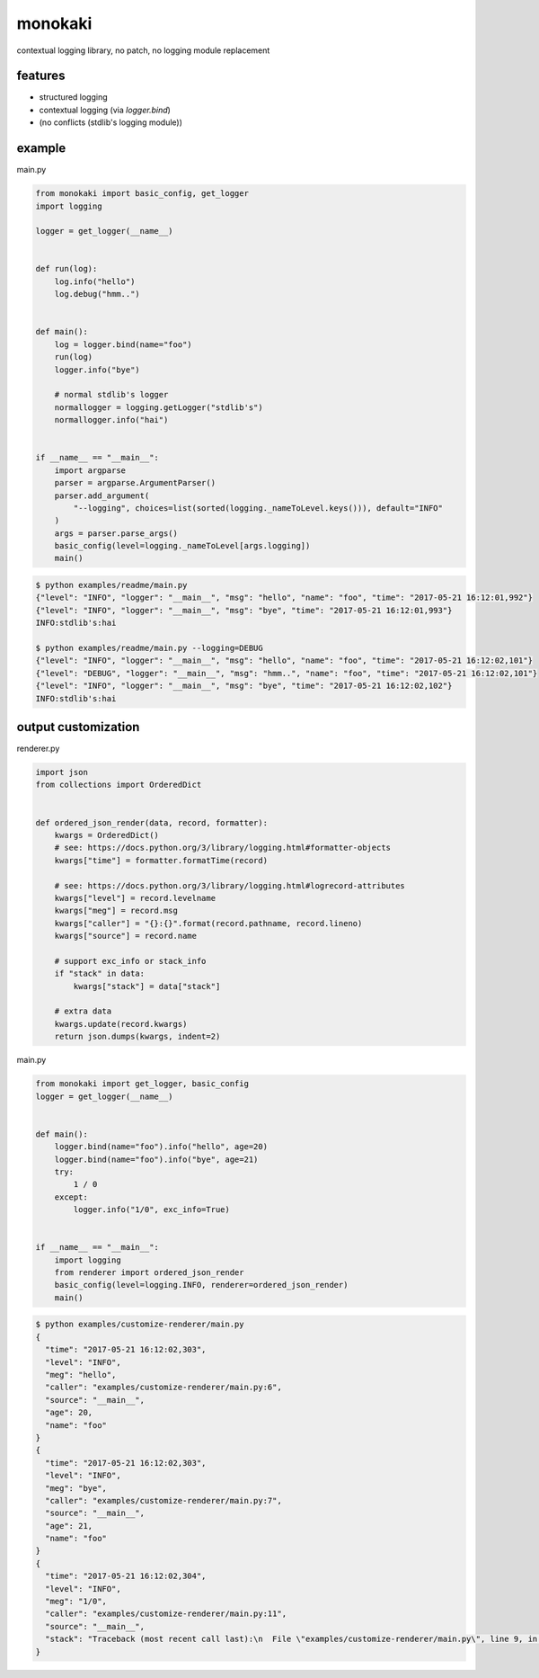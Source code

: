monokaki
========================================

.. image:: https://travis-ci.org/podhmo/monokaki.svg?branch=master
    :target: https://travis-ci.org/podhmo/monokaki


contextual logging library, no patch, no logging module replacement


features
----------------------------------------

- structured logging
- contextual logging (via `logger.bind`)
- (no conflicts (stdlib's logging module))

example
----------------------------------------

main.py

.. code-block:: python

  from monokaki import basic_config, get_logger
  import logging
  
  logger = get_logger(__name__)
  
  
  def run(log):
      log.info("hello")
      log.debug("hmm..")
  
  
  def main():
      log = logger.bind(name="foo")
      run(log)
      logger.info("bye")
  
      # normal stdlib's logger
      normallogger = logging.getLogger("stdlib's")
      normallogger.info("hai")
  
  
  if __name__ == "__main__":
      import argparse
      parser = argparse.ArgumentParser()
      parser.add_argument(
          "--logging", choices=list(sorted(logging._nameToLevel.keys())), default="INFO"
      )
      args = parser.parse_args()
      basic_config(level=logging._nameToLevel[args.logging])
      main()


.. code-block:: bash

  $ python examples/readme/main.py
  {"level": "INFO", "logger": "__main__", "msg": "hello", "name": "foo", "time": "2017-05-21 16:12:01,992"}
  {"level": "INFO", "logger": "__main__", "msg": "bye", "time": "2017-05-21 16:12:01,993"}
  INFO:stdlib's:hai
  
  $ python examples/readme/main.py --logging=DEBUG
  {"level": "INFO", "logger": "__main__", "msg": "hello", "name": "foo", "time": "2017-05-21 16:12:02,101"}
  {"level": "DEBUG", "logger": "__main__", "msg": "hmm..", "name": "foo", "time": "2017-05-21 16:12:02,101"}
  {"level": "INFO", "logger": "__main__", "msg": "bye", "time": "2017-05-21 16:12:02,102"}
  INFO:stdlib's:hai
  


output customization
----------------------------------------

renderer.py

.. code-block:: python

  import json
  from collections import OrderedDict
  
  
  def ordered_json_render(data, record, formatter):
      kwargs = OrderedDict()
      # see: https://docs.python.org/3/library/logging.html#formatter-objects
      kwargs["time"] = formatter.formatTime(record)
  
      # see: https://docs.python.org/3/library/logging.html#logrecord-attributes
      kwargs["level"] = record.levelname
      kwargs["meg"] = record.msg
      kwargs["caller"] = "{}:{}".format(record.pathname, record.lineno)
      kwargs["source"] = record.name
  
      # support exc_info or stack_info
      if "stack" in data:
          kwargs["stack"] = data["stack"]
  
      # extra data
      kwargs.update(record.kwargs)
      return json.dumps(kwargs, indent=2)

main.py

.. code-block:: python

  from monokaki import get_logger, basic_config
  logger = get_logger(__name__)
  
  
  def main():
      logger.bind(name="foo").info("hello", age=20)
      logger.bind(name="foo").info("bye", age=21)
      try:
          1 / 0
      except:
          logger.info("1/0", exc_info=True)
  
  
  if __name__ == "__main__":
      import logging
      from renderer import ordered_json_render
      basic_config(level=logging.INFO, renderer=ordered_json_render)
      main()


.. code-block:: bash

  $ python examples/customize-renderer/main.py
  {
    "time": "2017-05-21 16:12:02,303",
    "level": "INFO",
    "meg": "hello",
    "caller": "examples/customize-renderer/main.py:6",
    "source": "__main__",
    "age": 20,
    "name": "foo"
  }
  {
    "time": "2017-05-21 16:12:02,303",
    "level": "INFO",
    "meg": "bye",
    "caller": "examples/customize-renderer/main.py:7",
    "source": "__main__",
    "age": 21,
    "name": "foo"
  }
  {
    "time": "2017-05-21 16:12:02,304",
    "level": "INFO",
    "meg": "1/0",
    "caller": "examples/customize-renderer/main.py:11",
    "source": "__main__",
    "stack": "Traceback (most recent call last):\n  File \"examples/customize-renderer/main.py\", line 9, in main\n    1 / 0\nZeroDivisionError: division by zero"
  }
  

